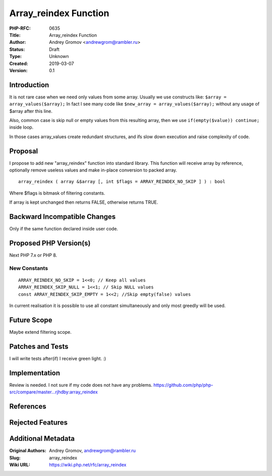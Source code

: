 Array_reindex Function
======================

:PHP-RFC: 0635
:Title: Array_reindex Function
:Author: Andrey Gromov <andrewgrom@rambler.ru>
:Status: Draft
:Type: Unknown
:Created: 2019-03-07
:Version: 0.1

Introduction
------------

It is not rare case when we need only values from some array. Usually we
use constructs like: ``$array = array_values($array);`` In fact I see
many code like ``$new_array = array_values($array);`` without any usage
of $array after this line.

Also, common case is skip null or empty values from this resulting
array, then we use ``if(empty($value)) continue;`` inside loop.

In those cases array_values create redundant structures, and ifs slow
down execution and raise complexity of code.

Proposal
--------

I propose to add new "array_reindex" function into standard library.
This function will receive array by reference, optionally remove useless
values and make in-place conversion to packed array.

::

   array_reindex ( array &$array [, int $flags = ARRAY_REINDEX_NO_SKIP ] ) : bool

Where $flags is bitmask of filtering constants.

If array is kept unchanged then returns FALSE, otherwise returns TRUE.

Backward Incompatible Changes
-----------------------------

Only if the same function declared inside user code.

Proposed PHP Version(s)
-----------------------

Next PHP 7.x or PHP 8.

New Constants
~~~~~~~~~~~~~

::

   ARRAY_REINDEX_NO_SKIP = 1<<0; // Keep all values
   ARRAY_REINDEX_SKIP_NULL = 1<<1; // Skip NULL values
   const ARRAY_REINDEX_SKIP_EMPTY = 1<<2; //Skip empty(false) values

In current realisation it is possible to use all constant simultaneously
and only most greedly will be used.

Future Scope
------------

Maybe extend filtering scope.

Patches and Tests
-----------------

I will write tests after(if) I receive green light. :)

Implementation
--------------

Review is needed. I not sure if my code does not have any problems.
https://github.com/php/php-src/compare/master...rjhdby:array_reindex

References
----------

Rejected Features
-----------------

Additional Metadata
-------------------

:Original Authors: Andrey Gromov, andrewgrom@rambler.ru
:Slug: array_reindex
:Wiki URL: https://wiki.php.net/rfc/array_reindex
